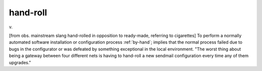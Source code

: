 .. _hand-roll:

============================================================
hand-roll
============================================================

v\.

[from obs.
mainstream slang hand-rolled in opposition to ready-made, referring to cigarettes] To perform a normally automated software installation or configuration process :ref:`by-hand`\; implies that the normal process failed due to bugs in the configurator or was defeated by something exceptional in the local environment.
"The worst thing about being a gateway between four different nets is having to hand-roll a new sendmail configuration every time any of them upgrades."

